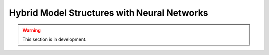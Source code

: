 .. _user_guide.in_depth.hybrid_model_structures:

============================================
Hybrid Model Structures with Neural Networks
============================================

.. warning::
    This section is in development.